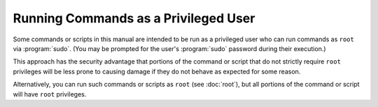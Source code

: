 =====================================
Running Commands as a Privileged User
=====================================

Some commands or scripts in this manual are intended to be run as a privileged user who can run commands as ``root`` via :program:`sudo`. (You may be prompted for the user's :program:`sudo` password during their execution.)

This approach has the security advantage that portions of the command or script that do not strictly require ``root`` privileges will be less prone to causing damage if they do not behave as expected for some reason.

Alternatively, you can run such commands or scripts as ``root`` (see :doc:`root`), but all portions of the command or script will have ``root`` privileges.
